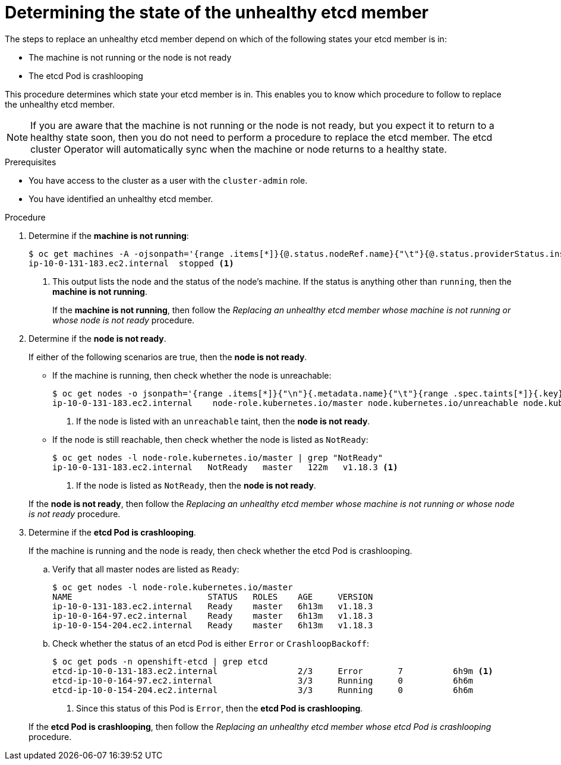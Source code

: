 // Module included in the following assemblies:
//
// * backup_and_restore/replacing-unhealthy-etcd-member.adoc

[id="restore-determine-state-etcd-member_{context}"]
= Determining the state of the unhealthy etcd member

The steps to replace an unhealthy etcd member depend on which of the following states your etcd member is in:

* The machine is not running or the node is not ready
* The etcd Pod is crashlooping

This procedure determines which state your etcd member is in. This enables you to know which procedure to follow to replace the unhealthy etcd member.

[NOTE]
====
If you are aware that the machine is not running or the node is not ready, but you expect it to return to a healthy state soon, then you do not need to perform a procedure to replace the etcd member. The etcd cluster Operator will automatically sync when the machine or node returns to a healthy state.
====

.Prerequisites

* You have access to the cluster as a user with the `cluster-admin` role.
* You have identified an unhealthy etcd member.

.Procedure

. Determine if the *machine is not running*:
+
----
$ oc get machines -A -ojsonpath='{range .items[*]}{@.status.nodeRef.name}{"\t"}{@.status.providerStatus.instanceState}{"\n"}' | grep -v running
ip-10-0-131-183.ec2.internal  stopped <1>
----
<1> This output lists the node and the status of the node's machine. If the status is anything other than `running`, then the *machine is not running*.
+
// TODO: xref
If the *machine is not running*, then follow the _Replacing an unhealthy etcd member whose machine is not running or whose node is not ready_ procedure.


. Determine if the *node is not ready*.
+
If either of the following scenarios are true, then the *node is not ready*.

** If the machine is running, then check whether the node is unreachable:
+
----
$ oc get nodes -o jsonpath='{range .items[*]}{"\n"}{.metadata.name}{"\t"}{range .spec.taints[*]}{.key}{" "}' | grep unreachable
ip-10-0-131-183.ec2.internal	node-role.kubernetes.io/master node.kubernetes.io/unreachable node.kubernetes.io/unreachable <1>
----
<1> If the node is listed with an `unreachable` taint, then the *node is not ready*.

** If the node is still reachable, then check whether the node is listed as `NotReady`:
+
----
$ oc get nodes -l node-role.kubernetes.io/master | grep "NotReady"
ip-10-0-131-183.ec2.internal   NotReady   master   122m   v1.18.3 <1>
----
<1> If the node is listed as `NotReady`, then the *node is not ready*.

+
// TODO: xref
If the *node is not ready*, then follow the _Replacing an unhealthy etcd member whose machine is not running or whose node is not ready_ procedure.


. Determine if the *etcd Pod is crashlooping*.
+
If the machine is running and the node is ready, then check whether the etcd Pod is crashlooping.

.. Verify that all master nodes are listed as `Ready`:
+
----
$ oc get nodes -l node-role.kubernetes.io/master
NAME                           STATUS   ROLES    AGE     VERSION
ip-10-0-131-183.ec2.internal   Ready    master   6h13m   v1.18.3
ip-10-0-164-97.ec2.internal    Ready    master   6h13m   v1.18.3
ip-10-0-154-204.ec2.internal   Ready    master   6h13m   v1.18.3
----

.. Check whether the status of an etcd Pod is either `Error` or `CrashloopBackoff`:
+
----
$ oc get pods -n openshift-etcd | grep etcd
etcd-ip-10-0-131-183.ec2.internal                2/3     Error       7          6h9m <1>
etcd-ip-10-0-164-97.ec2.internal                 3/3     Running     0          6h6m
etcd-ip-10-0-154-204.ec2.internal                3/3     Running     0          6h6m
----
<1> Since this status of this Pod is `Error`, then the *etcd Pod is crashlooping*.

+
// TODO: xref
If the *etcd Pod is crashlooping*, then follow the _Replacing an unhealthy etcd member whose etcd Pod is crashlooping_ procedure.
